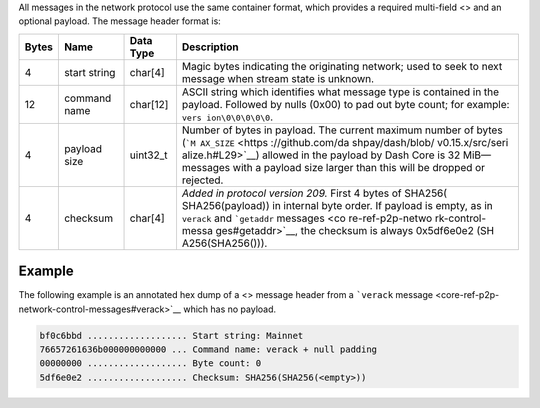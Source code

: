 All messages in the network protocol use the same container format,
which provides a required multi-field <> and an optional payload. The
message header format is:

+------------+--------------------+---------------+------------------+
| Bytes      | Name               | Data Type     | Description      |
+============+====================+===============+==================+
| 4          | start string       | char[4]       | Magic bytes      |
|            |                    |               | indicating the   |
|            |                    |               | originating      |
|            |                    |               | network; used to |
|            |                    |               | seek to next     |
|            |                    |               | message when     |
|            |                    |               | stream state is  |
|            |                    |               | unknown.         |
+------------+--------------------+---------------+------------------+
| 12         | command name       | char[12]      | ASCII string     |
|            |                    |               | which identifies |
|            |                    |               | what message     |
|            |                    |               | type is          |
|            |                    |               | contained in the |
|            |                    |               | payload.         |
|            |                    |               | Followed by      |
|            |                    |               | nulls (0x00) to  |
|            |                    |               | pad out byte     |
|            |                    |               | count; for       |
|            |                    |               | example:         |
|            |                    |               | ``vers           |
|            |                    |               | ion\0\0\0\0\0``. |
+------------+--------------------+---------------+------------------+
| 4          | payload size       | uint32_t      | Number of bytes  |
|            |                    |               | in payload. The  |
|            |                    |               | current maximum  |
|            |                    |               | number of bytes  |
|            |                    |               | (```M            |
|            |                    |               | AX_SIZE`` <https |
|            |                    |               | ://github.com/da |
|            |                    |               | shpay/dash/blob/ |
|            |                    |               | v0.15.x/src/seri |
|            |                    |               | alize.h#L29>`__) |
|            |                    |               | allowed in the   |
|            |                    |               | payload by Dash  |
|            |                    |               | Core is 32       |
|            |                    |               | MiB—messages     |
|            |                    |               | with a payload   |
|            |                    |               | size larger than |
|            |                    |               | this will be     |
|            |                    |               | dropped or       |
|            |                    |               | rejected.        |
+------------+--------------------+---------------+------------------+
| 4          | checksum           | char[4]       | *Added in        |
|            |                    |               | protocol version |
|            |                    |               | 209.* First 4    |
|            |                    |               | bytes of         |
|            |                    |               | SHA256(          |
|            |                    |               | SHA256(payload)) |
|            |                    |               | in internal byte |
|            |                    |               | order. If        |
|            |                    |               | payload is       |
|            |                    |               | empty, as in     |
|            |                    |               | ``verack`` and   |
|            |                    |               | ```getaddr``     |
|            |                    |               | messages <co     |
|            |                    |               | re-ref-p2p-netwo |
|            |                    |               | rk-control-messa |
|            |                    |               | ges#getaddr>`__, |
|            |                    |               | the checksum is  |
|            |                    |               | always           |
|            |                    |               | 0x5df6e0e2       |
|            |                    |               | (SH              |
|            |                    |               | A256(SHA256())). |
+------------+--------------------+---------------+------------------+

Example
=======

The following example is an annotated hex dump of a <> message header
from a ```verack``
message <core-ref-p2p-network-control-messages#verack>`__ which has no
payload.

.. code:: text

   bf0c6bbd ................... Start string: Mainnet
   76657261636b000000000000 ... Command name: verack + null padding
   00000000 ................... Byte count: 0
   5df6e0e2 ................... Checksum: SHA256(SHA256(<empty>))
